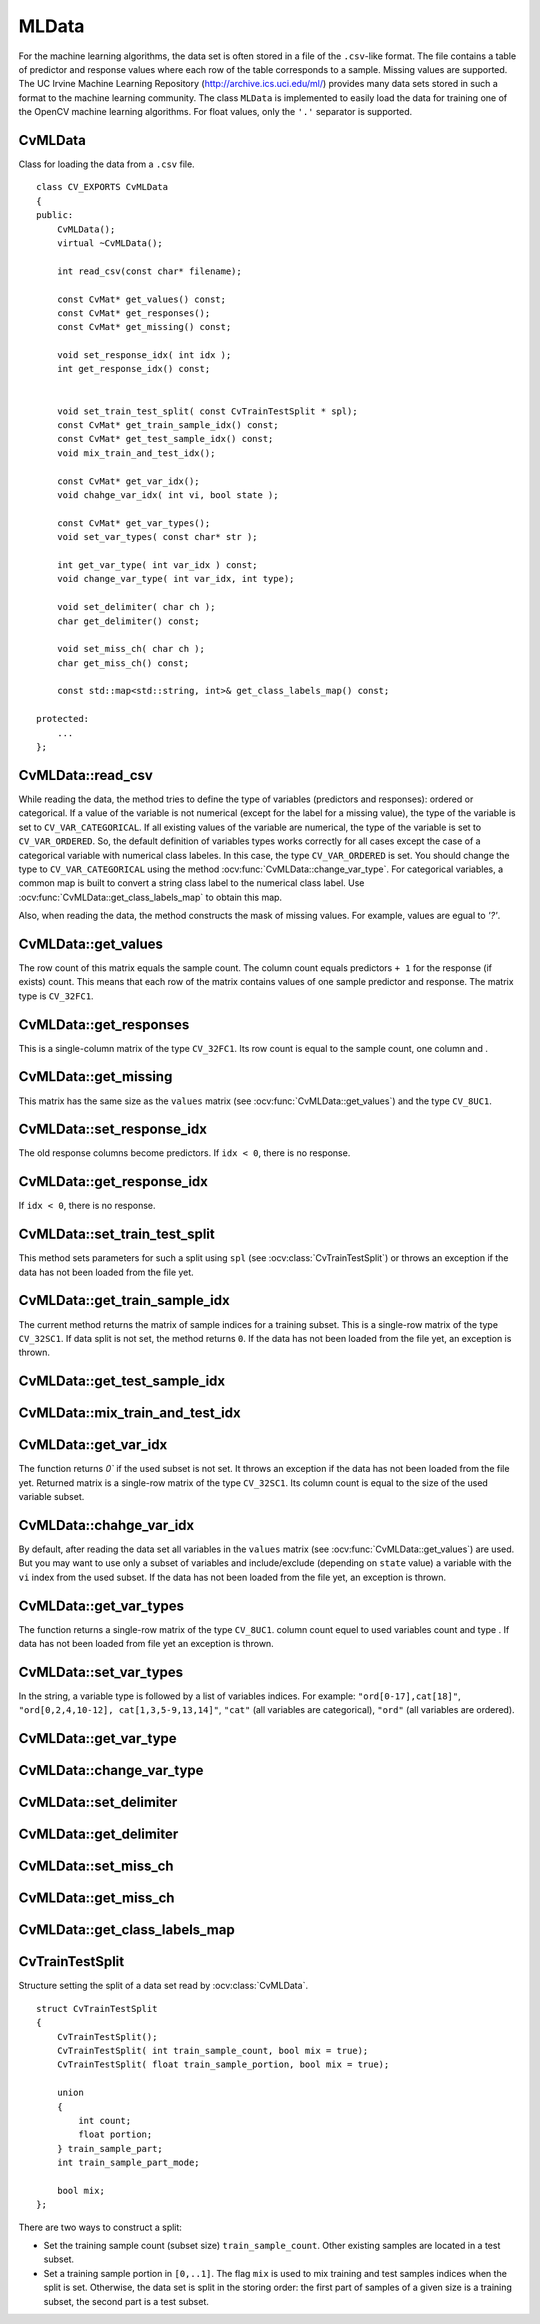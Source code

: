 MLData
===================

.. highlight:: cpp

For the machine learning algorithms, the data set is often stored in a file of the ``.csv``-like format. The file contains a table of predictor and response values where each row of the table corresponds to a sample. Missing values are supported. The UC Irvine Machine Learning Repository (http://archive.ics.uci.edu/ml/) provides many data sets stored in such a format to the machine learning community. The class ``MLData`` is implemented to easily load the data for training one of the OpenCV machine learning algorithms. For float values, only the  ``'.'`` separator is supported.

CvMLData
--------
.. ocv:class:: CvMLData

Class for loading the data from a ``.csv`` file. 
::

    class CV_EXPORTS CvMLData
    {
    public:
        CvMLData();
        virtual ~CvMLData();

        int read_csv(const char* filename);

        const CvMat* get_values() const;
        const CvMat* get_responses();
        const CvMat* get_missing() const;

        void set_response_idx( int idx );
        int get_response_idx() const;

        
        void set_train_test_split( const CvTrainTestSplit * spl);
        const CvMat* get_train_sample_idx() const;
        const CvMat* get_test_sample_idx() const;
        void mix_train_and_test_idx();
        
        const CvMat* get_var_idx();
        void chahge_var_idx( int vi, bool state );

        const CvMat* get_var_types();
        void set_var_types( const char* str );
        
        int get_var_type( int var_idx ) const;
        void change_var_type( int var_idx, int type);
     
        void set_delimiter( char ch );
        char get_delimiter() const;

        void set_miss_ch( char ch );
        char get_miss_ch() const;
        
        const std::map<std::string, int>& get_class_labels_map() const;
        
    protected: 
        ... 
    };

CvMLData::read_csv
------------------
.. ocv:function:: int CvMLData::read_csv(const char* filename);

    Reads the data set from a ``.csv``-like ``filename`` file and stores all read values in a matrix. 
	
While reading the data, the method tries to define the type of variables (predictors and responses): ordered or categorical. If a value of the variable is not numerical (except for the label for a missing value), the type of the variable is set to ``CV_VAR_CATEGORICAL``. If all existing values of the variable are numerical, the type of the variable is set to ``CV_VAR_ORDERED``. So, the default definition of variables types works correctly for all cases except the case of a categorical variable with numerical class labeles. In this case, the type ``CV_VAR_ORDERED`` is set. You should change the type to ``CV_VAR_CATEGORICAL`` using the method :ocv:func:`CvMLData::change_var_type`. For categorical variables, a common map is built to convert a string class label to the numerical class label. Use :ocv:func:`CvMLData::get_class_labels_map` to obtain this map. 

Also, when reading the data, the method constructs the mask of missing values. For example, values are egual to `'?'`.

CvMLData::get_values
--------------------
.. ocv:function:: const CvMat* CvMLData::get_values() const;

    Returns a pointer to the matrix of predictor and response ``values``  or ``0`` if the data has not been loaded from the file yet. 
	
The row count of this matrix equals the sample count. The column count equals predictors ``+ 1`` for the response (if exists) count. This means that each row of the matrix contains values of one sample predictor and response. The matrix type is ``CV_32FC1``.

CvMLData::get_responses
-----------------------
.. ocv:function:: const CvMat* CvMLData::get_responses();

    Returns a pointer to the matrix of response values or throws an exception if the data has not been loaded from the file yet. 
	
This is a single-column matrix of the type ``CV_32FC1``. Its row count is equal to the sample count, one column and .

CvMLData::get_missing
---------------------
.. ocv:function:: const CvMat* CvMLData::get_missing() const;

    Returns a pointer to the mask matrix of missing values or throws an exception if the data has not been loaded from the file yet. 
	
This matrix has the same size as the  ``values`` matrix (see :ocv:func:`CvMLData::get_values`) and the type ``CV_8UC1``.

CvMLData::set_response_idx
--------------------------
.. ocv:function:: void CvMLData::set_response_idx( int idx );

    Sets the index of a response column in the ``values`` matrix (see :ocv:func:`CvMLData::get_values`) or throws an exception if the data has not been loaded from the file yet. 
	
The old response columns become predictors. If ``idx < 0``, there is no response.

CvMLData::get_response_idx
----------
.. ocv:function:: int CvMLData::get_response_idx() const;

    Gets the index of a response column in the ``values`` matrix (see :ocv:func:`CvMLData::get_values`) or throws an exception if the data has not been loaded from the file yet.
	
If ``idx < 0``, there is no response.
    

CvMLData::set_train_test_split
------------------------------
.. ocv:function:: void CvMLData::set_train_test_split( const CvTrainTestSplit * spl );
    
    Divides the read data set into two disjoint training and test subsets. 
	
This method sets parameters for such a split using ``spl`` (see :ocv:class:`CvTrainTestSplit`) or throws an exception if the data has not been loaded from the file yet. 

CvMLData::get_train_sample_idx
------------------------------
.. ocv:function:: const CvMat* CvMLData::get_train_sample_idx() const;

    Divides the data set into training and test subsets by setting a split (see :ocv:func:`CvMLData::set_train_test_split`).

The current method returns the matrix of sample indices for a training subset. This is a single-row  matrix of the type ``CV_32SC1``. If data split is not set, the method returns ``0``. If the data has not been loaded from the file yet, an exception is thrown.

CvMLData::get_test_sample_idx
-----------------------------
.. ocv:function:: const CvMat* CvMLData::get_test_sample_idx() const;
    
    Provides functionality similar to :ocv:func:`CvMLData::get_train_sample_idx` but for a test subset.
    
CvMLData::mix_train_and_test_idx
--------------------------------
.. ocv:function:: void CvMLData::mix_train_and_test_idx();
    
    Mixes the indices of training and test samples preserving sizes of training and test subsets if the data split is set by :ocv:func:`CvMLData::get_values`. If the data has not been loaded from the file yet, an exception is thrown.

CvMLData::get_var_idx
---------------------
.. ocv:function:: const CvMat* CvMLData::get_var_idx();
    
    Returns the indices of variables (columns) used in the ``values`` matrix (see :ocv:func:`CvMLData::get_values`). 

The function returns `0`` if the used subset is not set. It throws an exception if the data has not been loaded from the file yet. Returned matrix is a single-row matrix of the type ``CV_32SC1``. Its column count is equal to the size of the used variable subset.

CvMLData::chahge_var_idx
------------------------
.. ocv:function:: void CvMLData::chahge_var_idx( int vi, bool state );

    Controls the data set by changing the number of variables.??
	
By default, after reading the data set all variables in the ``values`` matrix (see :ocv:func:`CvMLData::get_values`) are used. But you may want to use only a subset of variables and include/exclude (depending on ``state`` value) a variable with the ``vi`` index from the used subset. If the data has not been loaded from the file yet, an exception is thrown.
    
CvMLData::get_var_types
-----------------------
.. ocv:function:: const CvMat* CvMLData::get_var_types();
    
	Returns a matrix of used variable types. 
	
The function returns a single-row matrix of the type ``CV_8UC1``. column count equel to used variables count and type . If data has not been loaded from file yet an exception is thrown.
    
CvMLData::set_var_types
-----------------------
.. ocv:function:: void CvMLData::set_var_types( const char* str );

    Sets variables types according to the given string ``str``. 
	
In the string, a variable type is followed by a list of variables indices. For example: ``"ord[0-17],cat[18]"``, ``"ord[0,2,4,10-12], cat[1,3,5-9,13,14]"``, ``"cat"`` (all variables are categorical), ``"ord"`` (all variables are ordered). 

CvMLData::get_var_type
----------------------
.. ocv:function:: int CvMLData::get_var_type( int var_idx ) const;

    Returns the type of a variable by the index ``var_idx`` ( ``CV_VAR_ORDERED`` or ``CV_VAR_CATEGORICAL``).
    
CvMLData::change_var_type
-------------------------
.. ocv:function:: void CvMLData::change_var_type( int var_idx, int type);
    
    Changes type of variable with index ``var_idx`` from existing type to ``type`` ( ``CV_VAR_ORDERED`` or ``CV_VAR_CATEGORICAL``).
     
CvMLData::set_delimiter
-----------------------
.. ocv:function:: void CvMLData::set_delimiter( char ch );

    Sets the delimiter for variable values in a file. For example: ``','`` (default), ``';'``, ``' '`` (space), or other characters. The float separator ``'.'`` is not allowed.

CvMLData::get_delimiter
-----------------------
.. ocv:function:: char CvMLData::get_delimiter() const;

    Gets the set delimiter character.

CvMLData::set_miss_ch
---------------------
.. ocv:function:: void CvMLData::set_miss_ch( char ch );

    Sets the character for a missing value. For example: ``'?'`` (default), ``'-'``. The float separator ``'.'`` is not allowed.

CvMLData::get_miss_ch
---------------------
.. ocv:function:: char CvMLData::get_miss_ch() const;

    Gets the character for a missing value.

CvMLData::get_class_labels_map
-------------------------------
.. ocv:function:: const std::map<std::string, int>& CvMLData::get_class_labels_map() const;

    Returns a map that converts string class labels to the numerical class labels. It can be used to get an original class label as in a file.

CvTrainTestSplit
----------------
.. ocv:class:: CvTrainTestSplit

Structure setting the split of a data set read by :ocv:class:`CvMLData`.
::

    struct CvTrainTestSplit
    {
        CvTrainTestSplit();
        CvTrainTestSplit( int train_sample_count, bool mix = true);
        CvTrainTestSplit( float train_sample_portion, bool mix = true);

        union
        {
            int count;
            float portion;
        } train_sample_part;
        int train_sample_part_mode;

        bool mix;
    };

There are two ways to construct a split:

* Set the training sample count (subset size) ``train_sample_count``. Other existing samples are located in a test subset. 

* Set a training sample portion in ``[0,..1]``. The flag ``mix`` is used to mix training and test samples indices when the split is set. Otherwise, the data set is split in the storing order: the first part of samples of a given size is a training subset, the second part is a test subset.
